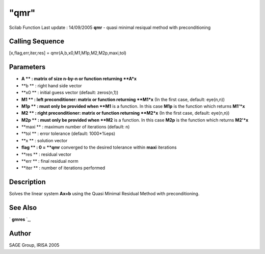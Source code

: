 ====
"qmr"
====

Scilab Function Last update : 14/09/2005
**qmr** - quasi minimal resiqual method with preconditioning



Calling Sequence
~~~~~~~~~~~~~~~~

[x,flag,err,iter,res] = qmr(A,b,x0,M1,M1p,M2,M2p,maxi,tol)




Parameters
~~~~~~~~~~


+ **A ** : matrix of size n-by-n or function returning **A*x**
+ **b ** : right hand side vector
+ **x0 ** : initial guess vector (default: zeros(n,1))
+ **M1 ** : left preconditioner: matrix or function returning **M1*x**
  (In the first case, default: eye(n,n))
+ **M1p ** : must only be provided when **M1** is a function. In this
  case **M1p** is the function which returns **M1'*x**
+ **M2 ** : right preconditioner: matrix or function returning
  **M2*x** (In the first case, default: eye(n,n))
+ **M2p ** : must only be provided when **M2** is a function. In this
  case **M2p** is the function which returns **M2'*x**
+ **maxi ** : maximum number of iterations (default: n)
+ **tol ** : error tolerance (default: 1000*%eps)
+ **x ** : solution vector
+ **flag ** : 0 = **qmr** converged to the desired tolerance within
  **maxi** iterations
+ **res ** : residual vector
+ **err ** : final residual norm
+ **iter ** : number of iterations performed




Description
~~~~~~~~~~~

Solves the linear system **Ax=b** using the Quasi Minimal Residual
Method with preconditioning.



See Also
~~~~~~~~

` **gmres** `_,



Author
~~~~~~

SAGE Group, IRISA 2005

.. _
      : ://./sparse/gmres.htm


